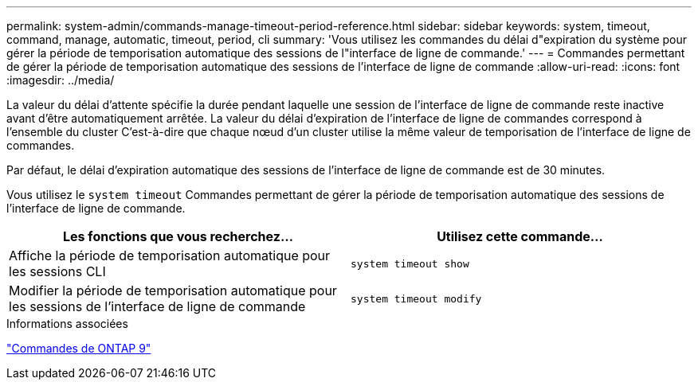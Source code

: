 ---
permalink: system-admin/commands-manage-timeout-period-reference.html 
sidebar: sidebar 
keywords: system, timeout, command, manage, automatic, timeout, period, cli 
summary: 'Vous utilisez les commandes du délai d"expiration du système pour gérer la période de temporisation automatique des sessions de l"interface de ligne de commande.' 
---
= Commandes permettant de gérer la période de temporisation automatique des sessions de l'interface de ligne de commande
:allow-uri-read: 
:icons: font
:imagesdir: ../media/


[role="lead"]
La valeur du délai d'attente spécifie la durée pendant laquelle une session de l'interface de ligne de commande reste inactive avant d'être automatiquement arrêtée. La valeur du délai d'expiration de l'interface de ligne de commandes correspond à l'ensemble du cluster C'est-à-dire que chaque nœud d'un cluster utilise la même valeur de temporisation de l'interface de ligne de commandes.

Par défaut, le délai d'expiration automatique des sessions de l'interface de ligne de commande est de 30 minutes.

Vous utilisez le `system timeout` Commandes permettant de gérer la période de temporisation automatique des sessions de l'interface de ligne de commande.

|===
| Les fonctions que vous recherchez... | Utilisez cette commande... 


 a| 
Affiche la période de temporisation automatique pour les sessions CLI
 a| 
`system timeout show`



 a| 
Modifier la période de temporisation automatique pour les sessions de l'interface de ligne de commande
 a| 
`system timeout modify`

|===
.Informations associées
http://docs.netapp.com/ontap-9/topic/com.netapp.doc.dot-cm-cmpr/GUID-5CB10C70-AC11-41C0-8C16-B4D0DF916E9B.html["Commandes de ONTAP 9"^]
